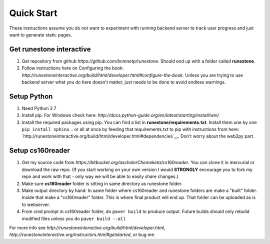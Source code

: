 
Quick Start
=============================

These instructions assume you do not want to experiment with running backend server to track user progress and just want to generate static pages.

Get runestone interactive
--------------------------------------------

#. Get repository from github `https://github.com/bnmnetp/runestone`. Should end up with a folder called **runestone**.
#. Follow instructions here on Configuring the book: `http://runestoneinteractive.org/build/html/developer.html#configure-the-book`. Unless you are trying to use backend server what you do here doesn't matter, just needs to be done to avoid endless warnings.


Setup Python
--------------------------------------------

#. Need Python 2.7
#. Install pip. For Windows check here: `http://docs.python-guide.org/en/latest/starting/install/win/`
#. Install the required packages using pip. You can find a list in **runestone/requirements.txt**. Install them one by one ``pip install sphinx``... or all at once by feeding that requirements.txt to pip with instructions from here: `http://runestoneinteractive.org/build/html/developer.html#dependencies`__. Don't worry about the web2py part.


Setup cs160reader
--------------------------------------------

#. Get my source code from `https://bitbucket.org/ascholerChemeketa/cs160reader`. You can clone it in mercurial or download the raw repo. (If you start working on your own version I would **STRONGLY** encourage you to fork my repo and work with that - only way we will be able to easily share changes.)
#. Make sure **cs160reader** folder is sitting in same directory as runestone folder.
#. Make output directory by hand: In same folder where cs160reader and runestone folders are make a "built" folder. Inside that make a "cs160reader" folder. This is where final product will end up. That folder can be uploaded as is to webserver.
#. From cmd prompt in cs160reader folder, do ``paver build`` to produce output. Future builds should only rebuild modified files unless you do ``paver build --all``


For more info see `http://runestoneinteractive.org/build/html/developer.html`, `http://runestoneinteractive.org/instructors.html#getstarted`, or bug me.
